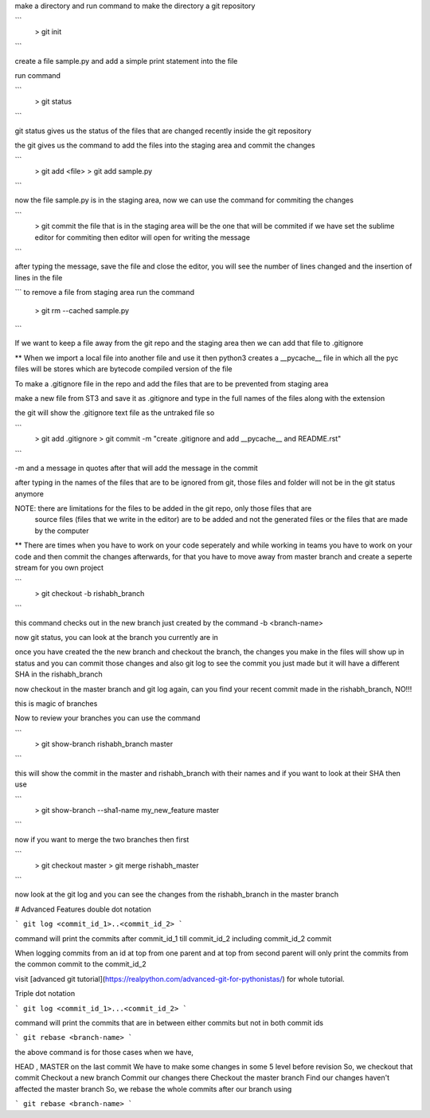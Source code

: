 make a directory and run command to make the directory a git repository

```
	> git init
```

create a file sample.py and add a simple print statement into the file

run command

```
	> git status
```

git status gives us the status of the files that are changed recently inside the git repository

the git gives us the command to add the files into the staging area and commit the changes

```
	> git add <file>
	> git add sample.py
```

now the file sample.py is in the staging area, now we can use the command for commiting the changes

```
	> git commit
	the file that is in the staging area will be the one that will be commited
	if we have set the sublime editor for commiting then editor will open for writing the message
```

after typing the message, save the file and close the editor, you will see the number of lines 
changed and the insertion of lines in the file

```
to remove a file from staging area run the command 
	> git rm --cached sample.py
```

If we want to keep a file away from the git repo and the staging area then we can add that file to
.gitignore

** When we import a local file into another file and use it then python3 creates a __pycache__ file 
in which all the pyc files will be stores which are bytecode compiled version of the file

To make a .gitignore file in the repo and add the files that are to be prevented from staging area

make a new file from ST3 and save it as .gitignore and type in the full names of the files along
with the extension

the git will show the .gitignore text file as the untraked file so

```
	> git add .gitignore
	> git commit -m "create .gitignore and add __pycache__ and README.rst"
```

-m and a message in quotes after that will add the message in the commit

after typing in the names of the files that are to be ignored from git, those files and folder will
not be in the git status anymore

NOTE: there are limitations for the files to be added in the git repo, only those files that are
	  source files (files that we write in the editor) are to be added and not the generated files
	  or the files that are made by the computer

** There are times when you have to work on your code seperately and while working in teams you 
have to work on your code and then commit the changes afterwards, for that you have to move away
from master branch and create a seperte stream for you own project

```
	> git checkout -b rishabh_branch
```

this command checks out in the new branch just created by the command -b <branch-name>

now git status, you can look at the branch you currently are in

once you have created the the new branch and checkout the branch, the changes you make in the files
will show up in status and you can commit those changes and also git log to see the commit you just
made but it will have a different SHA in the rishabh_branch

now checkout in the master branch and git log again, can you find your recent commit made in the 
rishabh_branch, NO!!!

this is magic of branches

Now to review your branches you can use the command 

```
	> git show-branch rishabh_branch master
```

this will show the commit in the master and rishabh_branch with their names and if you want to
look at their SHA then use 

```
	> git show-branch --sha1-name my_new_feature master
```

now if you want to merge the two branches then first

```
	> git checkout master
	> git merge rishabh_master
```

now look at the git log and you can see the changes from the rishabh_branch in the master branch

# Advanced Features
double dot notation

```
git log <commit_id_1>..<commit_id_2>
```

command will print the commits after commit_id_1 till commit_id_2 including commit_id_2 commit

When logging commits from an id at top from one parent and at top from second parent will only
print the commits from the common commit to the commit_id_2

visit [advanced git tutorial](https://realpython.com/advanced-git-for-pythonistas/) for whole 
tutorial.

Triple dot notation

```
git log <commit_id_1>...<commit_id_2>
```

command will print the commits that are in between either commits but not in both commit ids

```
git rebase <branch-name>
```

the above command is for those cases when we have,

HEAD , MASTER on the last commit
We have to make some changes in some 5 level before revision
So, we checkout that commit
Checkout a new branch
Commit our changes there
Checkout the master branch
Find our changes haven't affected the master branch
So, we rebase the whole commits after our branch using

```
git rebase <branch-name>
```